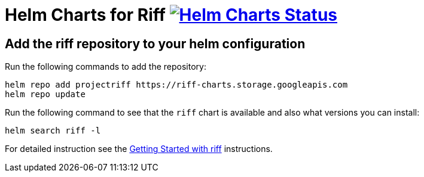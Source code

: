 = Helm Charts for Riff image:https://ci.projectriff.io/api/v1/teams/main/pipelines/riff/jobs/build-riff-chart/badge[Helm Charts Status, link=https://ci.projectriff.io/teams/main/pipelines/riff/jobs/build-riff-chart/builds/latest]

== Add the riff repository to your helm configuration

Run the following commands to add the repository:

[source, bash]
----
helm repo add projectriff https://riff-charts.storage.googleapis.com
helm repo update
----

Run the following command to see that the `riff` chart is available and also what versions you can install:

[source, bash]
----
helm search riff -l
----

For detailed instruction see the https://github.com/projectriff/riff/blob/master/Getting-Started.adoc#getting-started-with-riff[Getting Started with riff] instructions.
